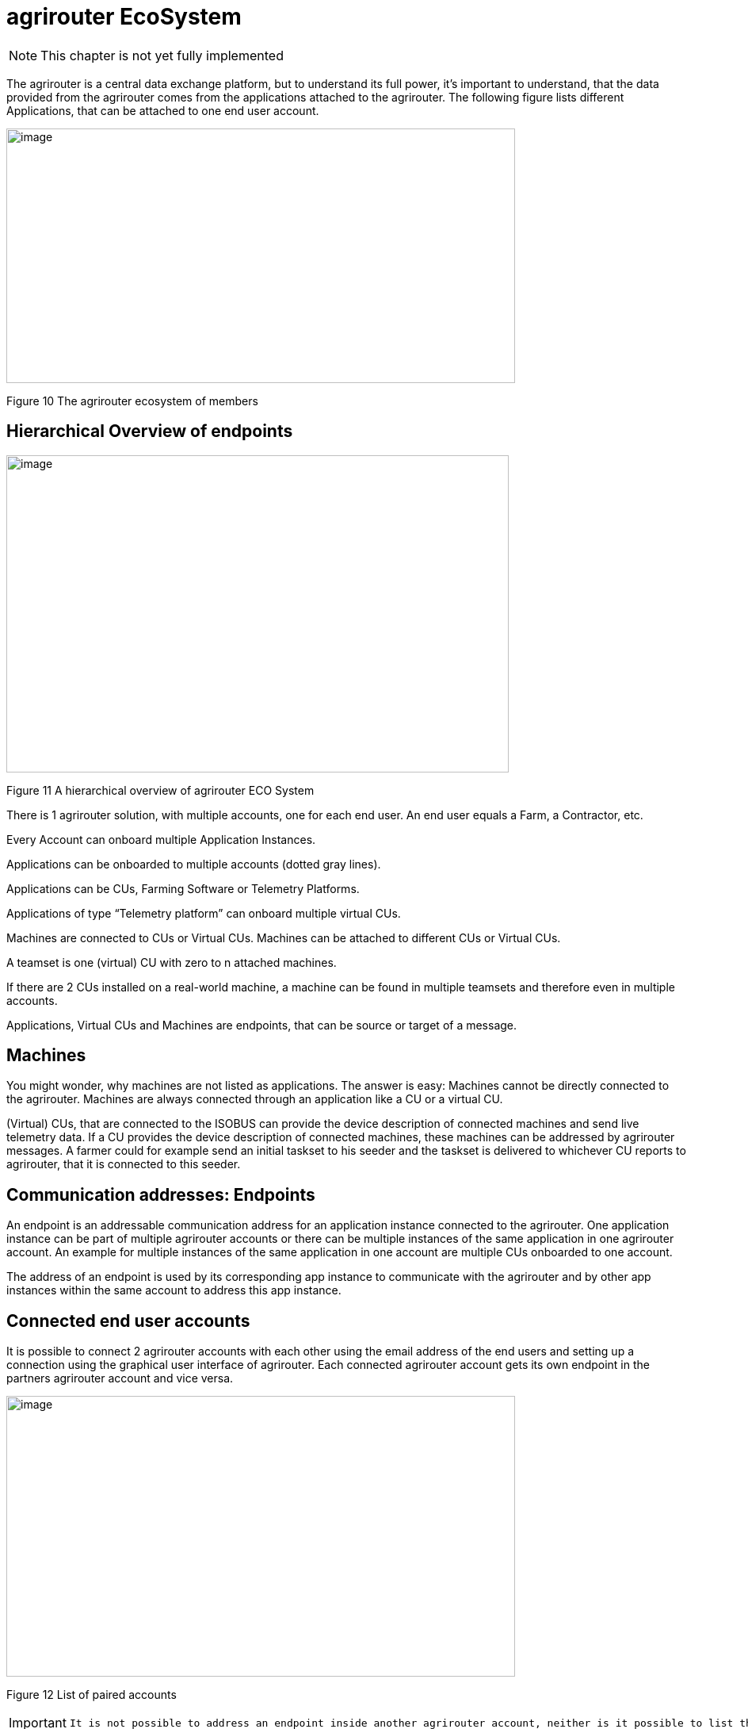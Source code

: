 :imagesdir: ./../assets/images/

= agrirouter EcoSystem

NOTE: This chapter is not yet fully implemented


The agrirouter is a central data exchange platform, but to understand its full power, it’s important to understand, that the data provided from the agrirouter comes from the applications attached to the agrirouter. The following figure lists different Applications, that can be attached to one end user account.

image:ig1\image10.png[image,width=642,height=321]

Figure 10 The agrirouter ecosystem of members


== Hierarchical Overview of endpoints

image:ig1\image11.png[image,width=634,height=400]

Figure 11 A hierarchical overview of agrirouter ECO System

There is 1 agrirouter solution, with multiple accounts, one for each end user. An end user equals a Farm, a Contractor, etc.

Every Account can onboard multiple Application Instances.

Applications can be onboarded to multiple accounts (dotted gray lines).

Applications can be CUs, Farming Software or Telemetry Platforms.

Applications of type “Telemetry platform” can onboard multiple virtual CUs.

Machines are connected to CUs or Virtual CUs. Machines can be attached to different CUs or Virtual CUs.

A teamset is one (virtual) CU with zero to n attached machines.

If there are 2 CUs installed on a real-world machine, a machine can be found in multiple teamsets and therefore even in multiple accounts.

Applications, Virtual CUs and Machines are endpoints, that can be source or target of a message.

== Machines

You might wonder, why machines are not listed as applications. The answer is easy: Machines cannot be directly connected to the agrirouter. Machines are always connected through an application like a CU or a virtual CU.

(Virtual) CUs, that are connected to the ISOBUS can provide the device description of connected machines and send live telemetry data. If a CU provides the device description of connected machines, these machines can be addressed by agrirouter messages. A farmer could for example send an initial taskset to his seeder and the taskset is delivered to whichever CU reports to agrirouter, that it is connected to this seeder.

== Communication addresses: Endpoints

An endpoint is an addressable communication address for an application instance connected to the agrirouter. One application instance can be part of multiple agrirouter accounts or there can be multiple instances of the same application in one agrirouter account. An example for multiple instances of the same application in one account are multiple CUs onboarded to one account.

The address of an endpoint is used by its corresponding app instance to communicate with the agrirouter and by other app instances within the same account to address this app instance.

== Connected end user accounts

It is possible to connect 2 agrirouter accounts with each other using the email address of the end users and setting up a connection using the graphical user interface of agrirouter. Each connected agrirouter account gets its own endpoint in the partners agrirouter account and vice versa.

image:ig1\image12.PNG[image,width=642,height=354]

Figure 12 List of paired accounts

[IMPORTANT]
====
 It is not possible to address an endpoint inside another agrirouter account, neither is it possible to list the endpoints of this account.
====

== Teamset

A teamset is a set of connected machines which work and move together and are connected to the same communication unit. The machines in the teamset are typically connected physically and informationally (for example via ISOBUS).

A (virtual) CU is responsible for the agrirouter communication of one teamset. It sends descriptions of the machines in the teamset whenever the teamset changes or when the descriptions of at least one of the machines changes (for example because of a reconfiguration or the CU connects to another machine). This way the agrirouter knows about the machines themselves, and about which machine is connected to which communication unit.

Each CU only sends one teamset, every teamset can only be part of one CU. If multiple CUs are on the same network (e.g. a terminal in the tractor + a telemetry box on the baler), there will be multiple teamsets in agrirouter including the same machines and sending the same data. Apps are then responsible for filtering duplicated data. If there are no machines connected, the teamset of a CU will just be empty.

